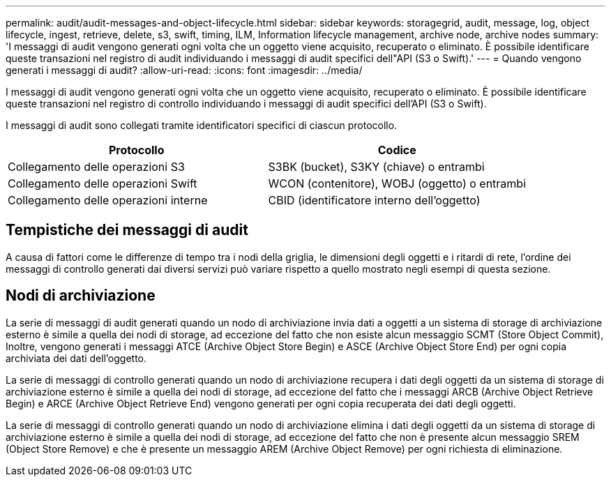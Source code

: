 ---
permalink: audit/audit-messages-and-object-lifecycle.html 
sidebar: sidebar 
keywords: storagegrid, audit, message, log, object lifecycle, ingest, retrieve, delete, s3, swift, timing, ILM, Information lifecycle management, archive node, archive nodes 
summary: 'I messaggi di audit vengono generati ogni volta che un oggetto viene acquisito, recuperato o eliminato. È possibile identificare queste transazioni nel registro di audit individuando i messaggi di audit specifici dell"API (S3 o Swift).' 
---
= Quando vengono generati i messaggi di audit?
:allow-uri-read: 
:icons: font
:imagesdir: ../media/


[role="lead"]
I messaggi di audit vengono generati ogni volta che un oggetto viene acquisito, recuperato o eliminato. È possibile identificare queste transazioni nel registro di controllo individuando i messaggi di audit specifici dell'API (S3 o Swift).

I messaggi di audit sono collegati tramite identificatori specifici di ciascun protocollo.

[cols="1a,1a"]
|===
| Protocollo | Codice 


 a| 
Collegamento delle operazioni S3
 a| 
S3BK (bucket), S3KY (chiave) o entrambi



 a| 
Collegamento delle operazioni Swift
 a| 
WCON (contenitore), WOBJ (oggetto) o entrambi



 a| 
Collegamento delle operazioni interne
 a| 
CBID (identificatore interno dell'oggetto)

|===


== Tempistiche dei messaggi di audit

A causa di fattori come le differenze di tempo tra i nodi della griglia, le dimensioni degli oggetti e i ritardi di rete, l'ordine dei messaggi di controllo generati dai diversi servizi può variare rispetto a quello mostrato negli esempi di questa sezione.



== Nodi di archiviazione

La serie di messaggi di audit generati quando un nodo di archiviazione invia dati a oggetti a un sistema di storage di archiviazione esterno è simile a quella dei nodi di storage, ad eccezione del fatto che non esiste alcun messaggio SCMT (Store Object Commit), Inoltre, vengono generati i messaggi ATCE (Archive Object Store Begin) e ASCE (Archive Object Store End) per ogni copia archiviata dei dati dell'oggetto.

La serie di messaggi di controllo generati quando un nodo di archiviazione recupera i dati degli oggetti da un sistema di storage di archiviazione esterno è simile a quella dei nodi di storage, ad eccezione del fatto che i messaggi ARCB (Archive Object Retrieve Begin) e ARCE (Archive Object Retrieve End) vengono generati per ogni copia recuperata dei dati degli oggetti.

La serie di messaggi di controllo generati quando un nodo di archiviazione elimina i dati degli oggetti da un sistema di storage di archiviazione esterno è simile a quella dei nodi di storage, ad eccezione del fatto che non è presente alcun messaggio SREM (Object Store Remove) e che è presente un messaggio AREM (Archive Object Remove) per ogni richiesta di eliminazione.
